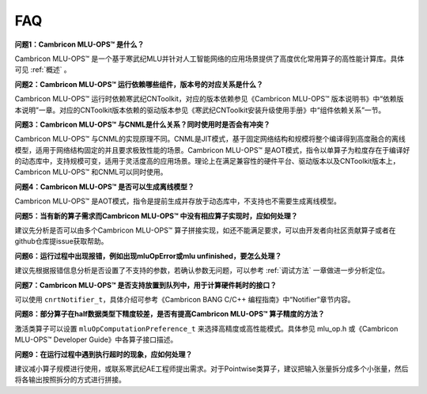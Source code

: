 .. _FAQ:

FAQ
============

**问题1：Cambricon MLU-OPS™ 是什么？**

Cambricon MLU-OPS™ 是一个基于寒武纪MLU并针对人工智能网络的应用场景提供了高度优化常用算子的高性能计算库。具体可见 :ref:`概述` 。

**问题2：Cambricon MLU-OPS™ 运行依赖哪些组件，版本号的对应关系是什么？**

Cambricon MLU-OPS™ 运行时依赖寒武纪CNToolkit，对应的版本依赖参见《Cambricon MLU-OPS™ 版本说明书》中“依赖版本说明”一章。对应的CNToolkit版本依赖的驱动版本参见《寒武纪CNToolkit安装升级使用手册》中“组件依赖关系”一节。

**问题3：Cambricon MLU-OPS™ 与CNML是什么关系？同时使用时是否会有冲突？**

Cambricon MLU-OPS™ 与CNML的实现原理不同。CNML是JIT模式，基于固定网络结构和规模将整个编译得到高度融合的离线模型，适用于网络结构固定的并且要求极致性能的场景。Cambricon MLU-OPS™ 是AOT模式，指令以单算子为粒度存在于编译好的动态库中，支持规模可变，适用于灵活度高的应用场景。理论上在满足兼容性的硬件平台、驱动版本以及CNToolkit版本上，Cambricon MLU-OPS™ 和CNML可以同时使用。

**问题4：Cambricon MLU-OPS™ 是否可以生成离线模型？**

Cambricon MLU-OPS™ 是AOT模式，指令是提前生成并存放于动态库中，不支持也不需要生成离线模型。

**问题5：当有新的算子需求而Cambricon MLU-OPS™ 中没有相应算子实现时，应如何处理？**

建议先分析是否可以由多个Cambricon MLU-OPS™ 算子拼接实现，如还不能满足要求，可以由开发者向社区贡献算子或者在github仓库提issue获取帮助。

**问题6：运行过程中出现报错，例如出现mluOpError或mlu unfinished，要怎么处理？**

建议先根据报错信息分析是否设置了不支持的参数，若确认参数无问题，可以参考 :ref:`调试方法` 一章做进一步分析定位。

**问题7：Cambricon MLU-OPS™ 是否支持放置到队列中，用于计算硬件耗时的接口？**

可以使用 ``cnrtNotifier_t``，具体介绍可参考《Cambricon BANG C/C++ 编程指南》中“Notifier”章节内容。

**问题8：部分算子在half数据类型下精度较差，是否有提高Cambricon MLU-OPS™ 算子精度的方法？**

激活类算子可以设置 ``mluOpComputationPreference_t`` 来选择高精度或高性能模式。具体参见 mlu_op.h 或《Cambricon MLU-OPS™ Developer Guide》中各算子接口描述。

**问题9：在运行过程中遇到执行超时的现象，应如何处理？**

建议减小算子规模进行使用，或联系寒武纪AE工程师提出需求。对于Pointwise类算子，建议把输入张量拆分成多个小张量，然后将各输出按照拆分的方式进行拼接。